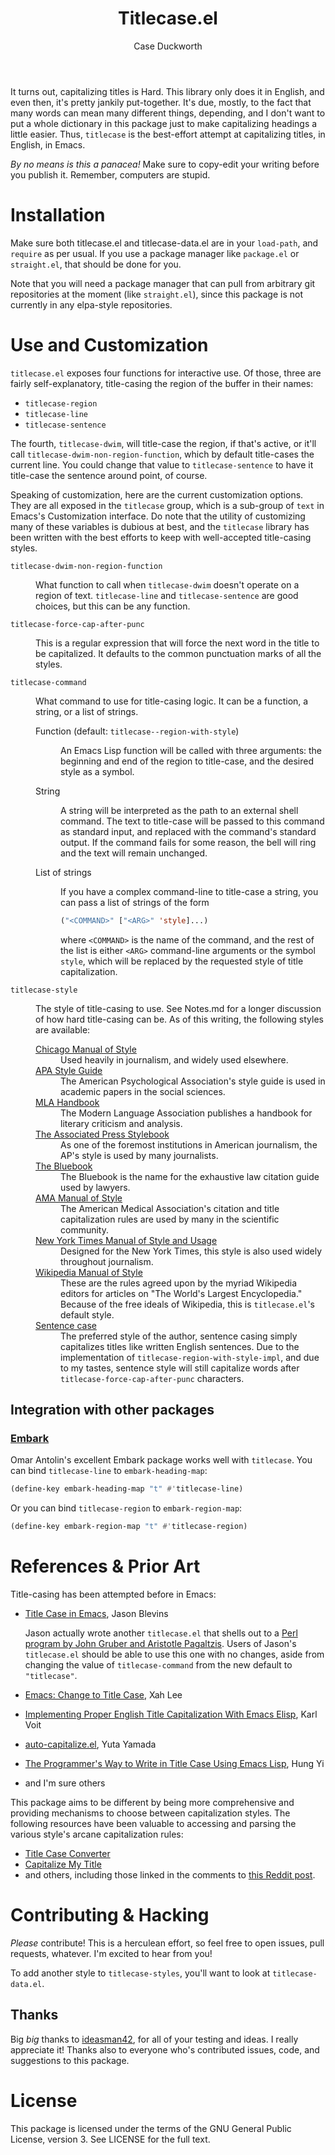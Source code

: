 #+TITLE: Titlecase.el
#+AUTHOR: Case Duckworth

[[https://melpa.org/#/titlecase][file:https://melpa.org/packages/titlecase-badge.svg]]
[[https://stable.melpa.org/#/titlecase][file:https://stable.melpa.org/packages/titlecase-badge.svg]]

It turns out, capitalizing titles is Hard.  This library only does it in
English, and even then, it's pretty jankily put-together.  It's due, mostly,
to the fact that many words can mean many different things, depending, and I
don't want to put a whole dictionary in this package just to make
capitalizing headings a little easier.  Thus, ~titlecase~ is the best-effort
attempt at capitalizing titles, in English, in Emacs.

/By no means is this a panacea!/ Make sure to copy-edit your writing before you
publish it.  Remember, computers are stupid.

* Installation

Make sure both titlecase.el and titlecase-data.el are in your ~load-path~,
and =require= as per usual.  If you use a package manager like =package.el= or
=straight.el=, that should be done for you.

Note that you will need a package manager that can pull from arbitrary git
repositories at the moment (like =straight.el=), since this package is not
currently in any elpa-style repositories.

* Use and Customization

=titlecase.el= exposes four functions for interactive use.  Of those, three are
fairly self-explanatory, title-casing the region of the buffer in their names:

- ~titlecase-region~
- ~titlecase-line~
- ~titlecase-sentence~

The fourth, ~titlecase-dwim~, will title-case the region, if that's active, or
it'll call ~titlecase-dwim-non-region-function~, which by default title-cases the
current line.  You could change that value to ~titlecase-sentence~ to have it
title-case the sentence around point, of course.

Speaking of customization, here are the current customization options.  They are
all exposed in the ~titlecase~ group, which is a sub-group of ~text~ in Emacs's
Customization interface.  Do note that the utility of customizing many of these
variables is dubious at best, and the ~titlecase~ library has been written with
the best efforts to keep with well-accepted title-casing styles.

- ~titlecase-dwim-non-region-function~ :: What function to call when
  ~titlecase-dwim~ doesn't operate on a region of text.  ~titlecase-line~ and
  ~titlecase-sentence~ are good choices, but this can be any function.

- ~titlecase-force-cap-after-punc~ :: This is a regular expression that will force
  the next word in the title to be capitalized.  It defaults to the common
  punctuation marks of all the styles.

- ~titlecase-command~ :: What command to use for title-casing logic.  It can be a
  function, a string, or a list of strings.

  + Function (default: ~titlecase--region-with-style~) :: An Emacs Lisp function
    will be called with three arguments: the beginning and end of the region to
    title-case, and the desired style as a symbol.

  + String :: A string will be interpreted as the path to an external shell
    command.  The text to title-case will be passed to this command as standard
    input, and replaced with the command's standard output.  If the command
    fails for some reason, the bell will ring and the text will remain
    unchanged.

  + List of strings :: If you have a complex command-line to title-case a
    string, you can pass a list of strings of the form
    #+begin_src emacs-lisp
      ("<COMMAND>" ["<ARG>" 'style]...)
    #+end_src
    where =<COMMAND>= is the name of the command, and the rest of the list is
    either =<ARG>= command-line arguments or the symbol =style=, which will be
    replaced by the requested style of title capitalization.

- ~titlecase-style~ :: The style of title-casing to use.  See Notes.md for a
  longer discussion of how hard title-casing can be.  As of this writing, the
  following styles are available:
  + [[https://www.chicagomanualofstyle.org/book/ed17/part2/ch08/toc.html][Chicago Manual of Style]] :: Used heavily in journalism, and widely used
    elsewhere.
  + [[https://blog.apastyle.org/apastyle/capitalization/][APA Style Guide]] :: The American Psychological Association's style guide is
    used in academic papers in the social sciences.
  + [[https://titlecaseconverter.com/rules/#MLA][MLA Handbook]] :: The Modern Language Association publishes a handbook for
    literary criticism and analysis.
  + [[https://titlecaseconverter.com/rules/#AP][The Associated Press Stylebook]] :: As one of the foremost institutions in
    American journalism, the AP's style is used by many journalists.
  + [[https://titlecaseconverter.com/rules/#BB][The Bluebook]] :: The Bluebook is the name for the exhaustive law citation
    guide used by lawyers.
  + [[https://titlecaseconverter.com/rules/#AMA][AMA Manual of Style]] :: The American Medical Association's citation and title
    capitalization rules are used by many in the scientific community.
  + [[https://www.nytimes.com/2018/03/22/insider/new-york-times-stylebook.html][New York Times Manual of Style and Usage]] :: Designed for the New York Times,
    this style is also used widely throughout journalism.
  + [[https://en.wikipedia.org/wiki/Wikipedia:Manual_of_Style/Titles][Wikipedia Manual of Style]] :: These are the rules agreed upon by the myriad
    Wikipedia editors for articles on "The World's Largest Encyclopedia."
    Because of the free ideals of Wikipedia, this is ~titlecase.el~'s default
    style.
  + [[https://en.wikipedia.org/wiki/Letter_case#Sentence_case][Sentence case]] :: The preferred style of the author, sentence casing simply
    capitalizes titles like written English sentences.  Due to the
    implementation of ~titlecase-region-with-style-impl~, and due to my tastes,
    sentence style will still capitalize words after
    ~titlecase-force-cap-after-punc~ characters.

** Integration with other packages

*** [[https://github.com/oantolin/embark][Embark]]

Omar Antolin's excellent Embark package works well with =titlecase=.  You can bind
=titlecase-line= to =embark-heading-map=:

#+begin_src emacs-lisp
  (define-key embark-heading-map "t" #'titlecase-line)
#+end_src

Or you can bind =titlecase-region= to =embark-region-map=:

#+begin_src emacs-lisp
  (define-key embark-region-map "t" #'titlecase-region)
#+end_src

* References & Prior Art

Title-casing has been attempted before in Emacs:

- [[https://jblevins.org/log/titlecase][Title Case in Emacs]], Jason Blevins

  Jason actually wrote another ~titlecase.el~
  that shells out to a [[https://github.com/ap/titlecase][Perl program by John Gruber and Aristotle Pagaltzis]].
  Users of Jason's ~titlecase.el~ should be able to use this one with no changes,
  aside from changing the value of ~titlecase-command~ from the new default to
  ~"titlecase"~.

- [[http://xahlee.info/emacs/emacs/elisp_title_case_text.html][Emacs: Change to Title Case]], Xah Lee

- [[https://karl-voit.at/2015/05/25/elisp-title-capitalization/][Implementing Proper English Title Capitalization With Emacs Elisp]], Karl Voit

- [[https://github.com/yuutayamada/auto-capitalize-el][auto-capitalize.el]], Yuta Yamada

- [[https://hungyi.net/posts/programmers-way-to-title-case/][The Programmer's Way to Write in Title Case Using Emacs Lisp]], Hung Yi

- and I'm sure others

This package aims to be different by being more comprehensive and providing
mechanisms to choose between capitalization styles.  The following resources
have been valuable to accessing and parsing the various style's arcane
capitalization rules:

- [[https://titlecaseconverter.com/rules/][Title Case Converter]]
- [[https://capitalizemytitle.com/][Capitalize My Title]]
- and others, including those linked in the comments to [[https://old.reddit.com/r/emacs/comments/r1flpw/proper_english_title_case/][this Reddit post]].

* Contributing & Hacking

/Please/ contribute!  This is a herculean effort, so feel free to open issues,
pull requests, whatever.  I'm excited to hear from you!

To add another style to ~titlecase-styles~, you'll want to look at ~titlecase-data.el~.

** Thanks

Big /big/ thanks to [[https://github.com/ideasman42][ideasman42]], for all of your testing and ideas.  I really
appreciate it!  Thanks also to everyone who's contributed issues, code, and
suggestions to this package.

* License

This package is licensed under the terms of the GNU General Public License,
version 3.  See LICENSE for the full text.
